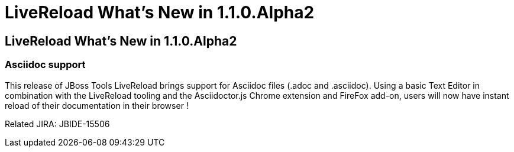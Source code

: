 = LiveReload What's New in 1.1.0.Alpha2
:page-feature_id: livereload
:page-feature_version: 1.1.0.Alpha2
:page-feature_jbt_core_version: 4.1.1.Alpha2
:page-feature_devstudio_version: 7.1.0.Alpha2

== LiveReload What's New in 1.1.0.Alpha2

=== Asciidoc support 	

This release of JBoss Tools LiveReload brings support for Asciidoc files (.adoc and .asciidoc). Using a basic Text Editor in combination with the LiveReload tooling and the Asciidoctor.js Chrome extension and FireFox add-on, users will now have instant reload of their documentation in their browser !

Related JIRA: JBIDE-15506